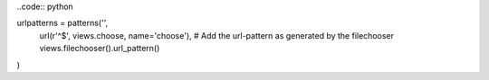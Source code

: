 ..code:: python

urlpatterns = patterns('',
    url(r'^$', views.choose, name='choose'),
    # Add the url-pattern as generated by the filechooser 
    views.filechooser().url_pattern()
)
